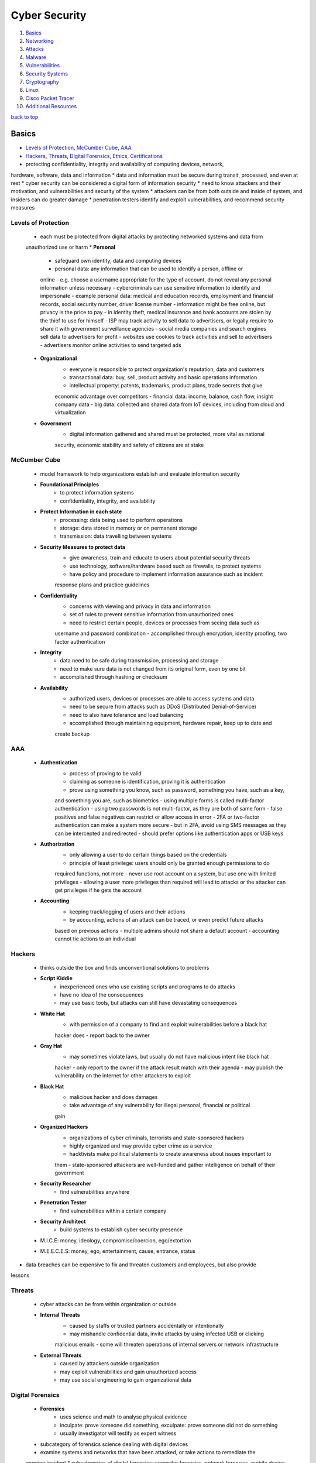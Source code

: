 ==============
Cyber Security
==============

1. `Basics`_
2. `Networking`_
3. `Attacks`_
4. `Malware`_
5. `Vulnerabilities`_
6. `Security Systems`_
7. `Cryptography`_
8. `Linux`_
9. `Cisco Packet Tracer`_
10. `Additional Resources`_

`back to top <#cyber-security>`_

Basics
======

* `Levels of Protection`_, `McCumber Cube`_, `AAA`_
* `Hackers`_, `Threats`_, `Digital Forensics`_, `Ethics`_, `Certifications`_
* protecting confidentiality, integrity and availability of computing devices, network,
hardware, software, data and information
* data and information must be secure during transit, processed, and even at rest
* cyber security can be considered a digital form of information security
* need to know attackers and their motivation, and vulnerabilities and security of the system
* attackers can be from both outside and inside of system, and insiders can do greater damage
* penetration testers identify and exploit vulnerabilities, and recommend security measures

Levels of Protection
--------------------
    * each must be protected from digital attacks by protecting networked systems and data from
    unauthorized use or harm
    * **Personal**
        - safeguard own identity, data and computing devices
        - personal data: any information that can be used to identify a person, offline or
        online
        - e.g. choose a username appropriate for the type of account, do not reveal any
        personal information unless necessary
        - cybercriminals can use sensitive information to identify and impersonate
        - example personal data: medical and education records, employment and financial
        records, social security number, driver license number
        - information might be free online, but privacy is the price to pay
        - in identity theft, medical insurance and bank accounts are stolen by the thief to
        use for himself
        - ISP may track activity to sell data to advertisers, or legally require to share it
        with government surveillance agencies
        - social media companies and search engines sell data to advertisers for profit
        - websites use cookies to track activities and sell to advertisers
        - advertisers monitor online activities to send targeted ads
    * **Organizational**
        - everyone is responsible to protect organization's reputation, data and customers
        - transactional data: buy, sell, product activity and basic operations information
        - intellectual property: patents, trademarks, product plans, trade secrets that give
        economic advantage over competitors
        - financial data: income, balance, cash flow, insight company data
        - big data: collected and shared data from IoT devices, including from cloud and
        virtualization
    * **Government**
        - digital information gathered and shared must be protected, more vital as national
        security, economic stability and safety of citizens are at stake

McCumber Cube
-------------
    * model framework to help organizations establish and evaluate information security
    * **Foundational Principles**
        - to protect information systems
        - confidentiality, integrity, and availability
    * **Protect Information in each state**
        - processing: data being used to perform operations
        - storage: data stored in memory or on permanent storage
        - transmission: data travelling between systems
    * **Security Measures to protect data**
        - give awareness, train and educate to users about potential security threats
        - use technology, software/hardware based such as firewalls, to protect systems
        - have policy and procedure to implement information assurance such as incident
        response plans and practice guidelines
    * **Confidentiality**
        - concerns with viewing and privacy in data and information
        - set of rules to prevent sensitive information from unauthorized ones
        - need to restrict certain people, devices or processes from seeing data such as
        username and password combination
        - accomplished through encryption, identity proofing, two factor authentication
    * **Integrity**
        - data need to be safe during transmission, processing and storage
        - need to make sure data is not changed from its original form, even by one bit
        - accomplished through hashing or checksum
    * **Availability**
        - authorized users, devices or processes are able to access systems and data
        - need to be secure from attacks such as DDoS (Distributed Denial-of-Service)
        - need to also have tolerance and load balancing
        - accomplished through maintaining equipment, hardware repair, keep up to date and
        create backup

AAA
---
    * **Authentication**
        - process of proving to be valid
        - claiming as someone is identification, proving it is authentication
        - prove using something you know, such as password, something you have, such as a key,
        and something you are, such as biometrics
        - using multiple forms is called multi-factor authentication
        - using two passwords is not multi-factor, as they are both of same form
        - false positives and false negatives can restrict or allow access in error
        - 2FA or two-factor authentication can make a system more secure
        - but in 2FA, avoid using SMS messages as they can be intercepted and redirected
        - should prefer options like authentication apps or USB keys
    * **Authorization**
        - only allowing a user to do certain things based on the credentials
        - principle of least privilege: users should only be granted enough permissions to do
        required functions, not more
        - never use root account on a system, but use one with limited privileges
        - allowing a user more privileges than required will lead to attacks or the attacker
        can get privileges if he gets the account
    * **Accounting**
        - keeping track/logging of users and their actions
        - by accounting, actions of an attack can be traced, or even predict future attacks
        based on previous actions
        - multiple admins should not share a default account
        - accounting cannot tie actions to an individual

Hackers
-------
    * thinks outside the box and finds unconventional solutions to problems
    * **Script Kiddie**
        - inexperienced ones who use existing scripts and programs to do attacks
        - have no idea of the consequences
        - may use basic tools, but attacks can still have devastating consequences
    * **White Hat**
        - with permission of a company to find and exploit vulnerabilities before a black hat
        hacker does
        - report back to the owner
    * **Gray Hat**
        - may sometimes violate laws, but usually do not have malicious intent like black hat
        hacker
        - only report to the owner if the attack result match with their agenda
        - may publish the vulnerability on the internet for other attackers to exploit
    * **Black Hat**
        - malicious hacker and does damages
        - take advantage of any vulnerability for illegal personal, financial or political
        gain
    * **Organized Hackers**
        - organizations of cyber criminals, terrorists and state-sponsored hackers
        - highly organized and may provide cyber crime as a service
        - hacktivists make political statements to create awareness about issues important to
        them
        - state-sponsored attackers are well-funded and gather intelligence on behalf of their
        government
    * **Security Researcher**
        - find vulnerabilities anywhere
    * **Penetration Tester**
        - find vulnerabilities within a certain company
    * **Security Architect**
        - build systems to establish cyber security presence
    * M.I.C.E: money, ideology, compromise/coercion, ego/extortion
    * M.E.E.C.E.S: money, ego, entertainment, cause, entrance, status
* data breaches can be expensive to fix and threaten customers and employees, but also provide
lessons

Threats
-------
    * cyber attacks can be from within organization or outside
    * **Internal Threats**
        - caused by staffs or trusted partners accidentally or intentionally
        - may mishandle confidential data, invite attacks by using infected USB or clicking
        malicious emails
        - some will threaten operations of internal servers or network infrastructure
    * **External Threats**
        - caused by attackers outside organization
        - may exploit vulnerabilities and gain unauthorized access
        - may use social engineering to gain organizational data

Digital Forensics
-----------------
    * **Forensics**
        - uses science and math to analyse physical evidence
        - inculpate: prove someone did something, exculpate: prove someone did not do something
        - usually investigator will testify as expert witness
    * subcategory of forensics science dealing with digital devices
    * examine systems and networks that have been attacked, or take actions to remediate the
    ongoing incident
    * subcategories of digital forensics: computer forensics, network forensics, mobile device
    forensics
    * **Cybercrime**
        - illegal act involving computing device, its systems or applications
        - fraud, spam, unauthorized access, intellectual property theft, piracy
        - rigging systems, espionage and exfiltration of data, identity theft
        - writing and spreading malware, DoS, creation and distribution of child pornography
    * computing devices can be a tool to commit a crime, target of a crime when hacked, or as
    repository for evidence
    * **Digital Evidence**
        - foundation to identify, capture, and prosecute cyber criminals
        - information stored or transmitted in binary form, comprised of data and metadata
        - gather information about individuals, determine transpired events, identify affected
        systems and networks, construct timeline, and discover tools and exploits used
        - can sometimes reveal motivation of attackers
        - host-based evidence: volatile data from RAM, non-volatile data from HDD, optical
        storage, removable devices
        - network evidence: live traffic, stored communication, and server logs
        - keyword searches can be effective when investigating large data set
        - check common locations such as IDS, IPS, firewall logs, app and server logs, HTTP
        and FTP captures, and email
        - cloud-based evidence can be difficult to acquire, as companies do not give easily
    * **Gather and Image**
        - minimize loss, gather relevant evidence, maintain integrity
        - always create copies and only work on them
        - avoid destroying volatile data, missing critical data, altering data, using
        untrusted commands, and system adjustments
        - evidence must be preserved in its original state
        - hash functions are used to verity files or drives have not been altered, and copies
        are intact during investigation
        - bitstream copy: imaging a hard drive by making bit-for-bit copy of all sectors,
        performed on hard drive level, not file system level
        - slack space: location of the end of a file on hard drive to the end of file cluster
        that the file is stored in
        - in slack space, deleted files, or at least fragments, and hidden data can be found
        - evidence can also be found in unallocated space
    * **Analyse**
        - can confirm or dispel the existence of an incident
        - find kind of incident, directly or indirectly affected systems
        - knowing damage, critical or sensitive systems or data, potential business impact
    * **Report**
        - step by step procedure of imaging, details of each test, tools used, and facts
        uncovered
        - missing item from the report, cannot be used in court
        - error of grammar or spelling can put doubt on the report
        - must document manufacturer, model, serial number of HDD and system components,
        peripherals of system, description of evidence, case number, tag number of evidence,
        hash algorithms and message digests
        - date and time of collection must be proven and clear
        - include full name and signature of people possessing the evidence, location and,
        receipts and transfers of evidence
        - chain of custody: preservation process, from acquisition of evidence until used in
        court
        - any gaps in chain of custody can cause evidence to be inadmissible
    * **Anti-Forensics**
        - to thwart discovery of information related to illegal activities of user
        - making examination difficult, time consuming, or impossible
        - hide data by encryption, compression, through codes to give alternate meaning
        - steganography: hiding files and data inside other files

Ethics
------
    - practice within legal bounds, as most hacks leave tracks
    - check with legal department of organization
    - just because something is not illegal, it is not ethical

Certifications
--------------
    * great way to verify skills and knowledge, helps boost career
    * **CCST**
        - Cisco Certified Support Technician, entry-level certification
        - does not expire or require periodic recertification
        - aimed at high school and early college students, and those looking for career change
    * **CompTIA Security+**
        - entry-level, meets the U.S. Department of Defense Directive requirements
        - important for looking to work in IT security for federal government
    * **CEH**
        - EC Council Certified Ethical Hacker
        - test to look for weaknesses and vulnerabilities using tools
    * **CISSP**
        - ISC2 Certified Information Systems Security Professional, most recognizable and
        popular
        - need to have at least five years of relevant industry experience to take the exam
    * **Cisco Certified CyberOps Associate**
        - validates the associate-level analysts within security operations centers
    * check [CyberSeek](https://www.cyberseek.org/pathway.html) for career pathways in cyber security market

`back to top <#cyber-security>`_

Networking
==========

* `Addresses`_, `Switch`_, `Communication`_, `Ports`_, `TCP and UDP`_
* `Autonomous System`_, `Static Addressing`_, `Dynamic Addressing`_
* switches connect devices on the same network, routers connect devices on different network
* PC is never connected to a router, only a switch or another router
* devices used at home that are called routers, actually has switch functionality
    * PC connected with cable to that device is actually connected to its switch interface

Addresses
---------
    * **MAC**
        - physical address of network interface card, NIC
        - globally unique, flat and permanent
        - 48 bits long, represented using 12 hexadecimal characters, first 6 characters for
        manufacturer ID, OUI, and last 6 characters for device ID
    * **IPv4**
        - logical addresses, bound to NICs through software
        - 32 bits long, represented with 4 decimal numbers, first section for network ID, and
        second section for host ID
        - 32 bit subnet mask divide the addresses into two sections, 1s represent network
        bits, and 0s represent host bits
    * **Subnet Mask**
        - network bits are shared by all devices on the same network
        - host bits are unique to each host on the network
        - binary AND operation is performed on IP address and subnet mask to determine network
        and host section
        - can span multiple octets, and do not need to be a multiple of eight bits
        - network ID, all host bits set to 0, and network broadcast address, all host bits set
        to 1, cannot be assigned to a host
        - another binary AND operation is performed on the destination IP address and source's
        subnet mask to determine if same network or not
        - destination's subnet mask is unknown and never transmitted, but it's IP address is
        known by the source or resolved using DNS
    * IP addresses can be bound to and associated with MAC addresses for a duration, to keep
    track of which device is using which IP address of the network
    * **DNS**
        - Domain Name System, provide user-friendly way to identify network locations
        - website's IP address may change, but new IP will still be associated with same name
        - FQDN (Fully Qualified Domain Name) are stored in hosts file before DNS
        - DNS uses hierarchical distributed way to resolve names to IPs
        - if client's local DNS server cannot resolve, it will query to one of the 13 root DNS
        servers
        - the root server will give the IP address to the DNS server for top level domain
        - every top level domain, such as .com and .net, is maintained by a registry
        - each top level DNS servers are responsible for knowing the DNS servers for each
        subdomain, e.g. in google.com, .com server is responsible for google subdomain
        - DNS server in home router is not as robust as enterprise level, it sends DNS queries
        to ISP DNS server

Switch
------
    * can connect to other switches and routers
    * checks the destination MAC address to find the interface it is connected to
    * if the switch does not know the interface, it floods the frame out of all other
    interfaces, except the origin
    * the switch can flood unicast, multicast and broadcast
    * as frames are sent into the switch, it builds SAT (Source Address Table)
    * each switch maintains its own SAT
    * switches are transparent and don't change the frame

Communication
-------------
    * **Local**
        - direct communication is possible on same network
        - the source sends broadcast message using ARP (Address Resolution Protocol), which resolve
        a known IP address to MAC address
        - all devices on the network receive the ARP request, and only the destination replies
        - ARP reply is unicast, only sent to the source, since source's MAC address is within the
        ARP request
        - the source now have the destination's MAC address and send the message
        - source and destination MAC addresses are found in layer 2 frame
        - IP addresses are the fields found in IP packet
    * **Remote**
        - direct communication is not possible on different networks
        - the source need to get the traffic to its default gateway, an interface on a router
        connected to its network
        - statically or dynamically configured device also gets an IP address of a router
        interface, which is responsible to take traffic between networks
        - the source send broadcast ARP request, searching for default gateway MAC address
        - the gateway unicat ARP reply back to the source
        - the source send the traffic with gateway MAC address and the actual destination IP
        address
        - routers never forward broadcasts to another network
    * **Packet Routing**
        - routers maintain routing tables, containing destination networks and directions
        to send the traffic
        - routers have a default route to send, if routing tables do not have enough data
        - if no routing table and default route, router will drop the packet and send error
        message back to the source through ICMP (Internet Control Message Protocol)
        - same ARP process takes place, if routers are connected using Ethernet infrastructure
        - different frame type is used for different infrastructure, e.g. wireless NICs use
        802.11 frames instead of Ethernet frames
        - same IP packet can have different encapsulating frame
        - point-to-point directly connected serial interfaces, using PPP or HDLC, do not need
        to deal with MAC addresses and their frames, since the connection is like a tunnel
        - the frame is removed every time a packet passes through an interface, a new frame
        is used if packet still needs another hop
        - IP addresses never change during the packet's path, only MAC addresses of a frame
        change

Ports
-----
    * a web server is just a program or service running in the background
    * the way into and out of a service is through a port
    * a port is logical endpoint of communication that identifies a service, represented by
    a port number
    * MAC addresses are found in Layer 2 frame, IP addresses in Layer 3 packets, and port
    numbers in Layer 4 TCP segments or UDP datagrams
    * based on the port, the machine knows which service to send the data
    * **Well Known Ports**
        - from 0 to 1023 are used by major protocols and services
        - e.g. port 80 by HTTP
    * **Registered Ports**
        - from 1024 to 49151 are assigned by IANA for specific companies that want common port
        to be used for their programs
        - but can be used by any system if not in use
        - locally significant to a system
    * **Dynamic Ports**
        - from 49151 to 65535 are used by client applications as needed
        - e.g. browser might use port 60000 to send a request to a HTTP web server

TCP and UDP
-----------
    * one of the protocols used at Layer 4 to encapsulate data from Layers 5, 6 and 7
    * TCP segments or UDP datagrams will be used
    * **TCP**
        - Transmission Control Protocol
        - connection between source and destination for reliable data transfer and flow
        control
        - send data at acceptable rate, bytes sent are ordered and sequenced
        - guarantee integrity and processed in order
        - segments are acknowleged for sender to know the destination has received
        - will resend unacknowleged bytes
        - used where accuracy is important, such as file transfer, email, websites
        - has much more overhead than UDP, but gives integrity and accuracy
    * **UDP**
        - User Datagram Protocol
        - connection less and no flow control
        - used for real time communication, DNS, DHCP
        - streaming using UDP still need to be processed in correct order
        - RTSP, Real Time Streaming Protocol, at Layer 7, does the ordering for UDP
        - real time communication can slow down when using TCP, as it requires to maintain
        connection, implement flow control and send acknowlegements
        - less overhead than TCP, but has efficiency

Autonomous System
-----------------
    * collection of networks under single administrative control, e.g. ISP, large organization
    * instead of one big flat network, having multiple networks interconnected by routers can
    reduce the size of broadcast domain
    * can control bandwidth and processing of devices on network from broadcast
    * security at router level, in the form of access control list, can be used to filter
    traffic by IP addresses, protocols and ports
    * can design a network hierarchically
    * isolating traffic can make troubleshooting easier
    * **Dynamic Routing**
        - can register ASN (Autonomous System Number) to become independent of ISPs
        - maintain routing tables and exchange routing information with multiple ISPs
        - when traffic leaves the autonomous system, routers choose ISP for most efficient
        packet delivery
        - IGP (Interior Gateway Protocol) allows routers within autonomous system to
        communicate each other
        - with IGP, routers share information about directly or indirectly connected networks
        - metrics are used by routers to determine fastest path between networks
        - OSPF (Open Shortest Path First) and Cisco's EIGRP (Enhanced Interior Gateway Routing
        Protocol) are two popular IGP
        - OSPF and EIGRP use bandwidth as metric, but calculate it differently
        - EGP (Exterior Gateway Protocol) allows routers from different autonomous system to
        communicate and exchange routing information
        - BGP (Border Gateway Protocol) is the only EGP used across the entire internet

Static Addressing
-----------------
    * with 32 bit IPv4 addresses and subnet masks
    * **RARP**
        - Reverse Address Resolution Protocol, reverse of ARP
        - for diskless work stations, which have NIC and MAC address, and get IP address from
        RARP server
        - admins preconfigure a table on the server to match MAC and IP addresses, and
        dynamically give them upon rquest
        - matches MAC address to IP address
        - Layer 2 protocol inside frames, no IP header and cannot send off a network
        - each and every network would need its own RARP server
    * **BOOTP**
        - Bootstrap Protocol, messages are encapsulated in Layer 4 UDP datgrams, which are in
        Layer 3 IP packets
        - messages can be sent off and routed on a network, remove overheads from RARP
        - relay agents: router interfaces on a network, also serve as full gateways, turn
        broadcast BOOTP messages into unicast messages
        - can have two BOOTP servers on a network to give IP addresses for other networks
    * in both RARP and BOOTP, admins need to collect MAC addresses and manually associate with
    IP addresses
    * static addressing is still used for servers and router interfaces that can't rely on
    other server to have dynamic IP addresses
    * static addressing is not scalable for client machines in a network

Dynamic Addressing
------------------
    * DHCP
        - Dynamic Host Configuration Protocol, made to be an extension of BOOTP
        - scope: range of IP addresses for dynamically assigning
        - lease: DHCP server assigning IP to a client machine for a duration, if there are
        addresses left in the dynamic pool
        - the client must renew a lease before time not to lose network connectivity
        - admins do not need to collect MAC addresses
        - there can be excluded and reserved IP addresses in a scope
        - ``Option: 53`` field in Layer 7 distinguishes DHCP from BOOTP
    * **DORA**
        - Discover, Offer, Request and ACK, client getting IP address from DHCP server
        - client broadcast Discover message at both Layer 2, source IP 0.0.0.0 and destination
        IP FF-FF-FF-FF-FF-FF, and Layer 3, source's MAC and destination MAC 255.255.255.255
        - relay agent need to be preconfigured about DHCP server
        - client sends Discover as broadcast, and relay agents turn them into unicast
        - each subnet has its own scope on the DHCP server
        - DHCP server knows which scope, based on IP address of relay agent
        - DHCP server also gives the client information such as subnet mask, default gateway
        IP address, DHCP server address and DNS server address
        - client will be able to send unicast messages after getting ACK from DHCP server,
        using the assigned IP address
    * DHCP server in home router is not as robust as enterprise level

`back to top <#cyber-security>`_

Malware
=======

* `Virus`_, `Worm`_, `Logic Bomb`_, `Trojan Horse`_, `RAT`_, `Rootkit`_, `Backdoor`_, `Spyware`_
* `Ransomware`_, `Scareware`_, `Symptoms of Malware`_
* malicious software, intended to damage or break computer system

Virus
-----
    * inject itself into other programs' instructions
    * needs a host file to be run, can be a data file or boot sector
    * can spread and replicate by itself locally
    * but need human intervention to spread across network, e.g. forwarding an infected email
    attachment
    * most are spread by USB, network shares or emails
    * always has a malicious payload meant to execute, can be harmless or destructive
    * most require interaction to activate and can be written to act on specific time
    * can mutate to avoid detection

Worm
----
    * does not infect host files, stands alone in its own file
    * spread quickly by itself across networks without human intervention, containing malicious
    payload
    * exploit vulnerabilities in protocols, networks, and configurations
    * can get into email lists, compose an email, attach themselves, and make the subject and
    body of email like it came from trusted source
    * responsible for some of the most devastating attacks

Logic Bomb
----------
    * introduces latency when executed, triggered by date, time or event
    * better if undetected for long time, as it allows malware to spread and remain silent for
    antivirus companies to notice
    * when trigger time is reached, malware on all infected systems will run

Trojan Horse
------------
    * malware with hidden ability used by attacker
    * has social engineering involved, as user must download and install it
    * do not replicate on local machine or across network
    * often found in images, audio or games
    * act as decoy to sneak malicious software

RAT
---
    * Remote Administration Tool, software used to remotely access or control a computer
    * can be used legitimately by system admins to access client computers or servers
    * when maliciously, known as Remote Access Trojan
    * can be used by attacker without the knowledge of user, usually to gain admin access
    * often in pirated software through patches, in cracked games, or email attachments
    * most can log keystroke, capture packet, screen and camera, access file, execute code,
    manage registry, sniff password
    * may perform unauthorized operations and hide their presence

Rootkit
-------
    * set of programs and code that allow persistent undetectable presence on computer
    * can sanitize logs and repair timestamps, hide actions of hackers
    * can modify OS to create backdoor
    * most take advantage of software vulnerabilities to gain privileged access
    * can mask files, processes, network connection
    * conceal installed malware, telling antivirus software that the malicious file is checked
    and skip it
    * computer infected has to be wiped and any required software installed

Backdoor
--------
    * can be installed by rootkit
    * allow hackers to bypass normal authentication through the exploited software
    * gain unauthorized remote access to resources
    * works in the background and difficult to detect

Spyware
-------
    * covertly monitor user activity and report personal user data, usually for financial gain
    * sell personal data, redirect web activity to ad sites, present targeted ads and pop-ups
    through adware
    * modify the security settings on devices
    * often bundle with legitimate software or Trojan horses
    * **Adware**
        - automatically play or display advertisements, mostly often on a browser, or
        download promotional materials
        - often bundled with product or package
        - common in shareware, a free software that might require payment after trial
    * **PUP**
        - Potentially Unwanted Program, term named by McAfee
        - included by companies as extra to a user downloaded program
        - fall under spyware and adware categories, used to be called Trojan horses
        - but as companies mention the extras in EULA (End User License Agreement), name was
        changed to PUP

Ransomware
----------
    * computing devices are locked and encrypted, usually through a clicked link or installed
    malware, often spread through phishing emails
    * users are threatened to pay for a key by a certain time, if not, files will start to be
    deleted
    * paying for decryption key encourages attackers to continue doing
    * a key is not guaranteed to be sent, or not sure to work even if it is sent

Scareware
---------
    * use scare tactics to trick user to take specific action
    * mainly consist of OS style window pop ups that warn system is at risk and need to run
    specific program
    * system is infected with malware when the program is run

Symptoms of Malware
-------------------
    * CPU usage increase, computer freeze or crash often
    * browser speed decrease, unexplainable network connection problems
    * files modified or deleted, can have unknown files, programs or icons
    * unknown processes running, programs turning off or reconfigured
    * emails sent without consent

`back to top <#cyber-security>`_

Attacks
=======

* `Social Engineering`_, `Privilege Escalation`_, `Integrity Attack`_, `DoS`_, `DDoS`_
* `Botnet`_, `On-Path Attacks`_, `Phishing`_, `SEO Poisoning`_, `Password Attacks`_
* `APT`_, `Cyber Warfare`_, `Cryptojacking`_, `KRACK`_
* zero-day attack: attackers exploiting software before creators get a chance to fix

Social Engineering
------------------
    * as computer vulnerabilities get harder to exploit, people become the most obvious target
    * prey on gullible and naive people
    * always the weakest link in cyber security system
    * attackers find any potential weaknesses and vulnerabilities of the victims that can be
    exploited
    * public information online is a great resource for the attacker
    * dumpster diving: technique used to gather information
    * attacker may develop trust and credibility from the victims before attacking
    * mitigate by teaching users and testing to make sure they follow policies
    * pretexting: call an individual and lie to gain access to privileged data
    * tailgating: follow authorized person into secure location
    * quid pro quo: request personal information in exchange for something

Privilege Escalation
--------------------
    * exploit in which attacker elevates their privileges, usually to root level
    * gain control of vulnerable system, identify vulnerable privileged service and exploit it
    * e.g. SUID binary with a security problem, such as sudo in CVE-2019-14287
    * unnecessary running as root in software or containers should be avoided

Integrity Attack
----------------
    * attempt to corrupt data, attacks are not necessarily after specific company, but to
    eliminate any form of trust
    * will throw doubt and confusion into accuracy and reliability of information
    * can affect decisions made in both public and private sectors
    * publicly traded companies have much more to lose
    * attacker may have legitimate, self-created account on the network, undetected and
    monitoring
    * integrity attacks may take years or indefinitely to be detected

DoS
---
    * Denial-of-Service, relatively simple network attack to carry out, even by unskilled ones
    * result in interruption of network service to users
    * considered a major risk as it can easily interrupt communication and cause significant
    loss
    * **Overwhelming Traffic**
        - enormous amount of data is sent to a network which it cannot handle
        - cause slowdown in transmission or response
        - device or service may even crash
    * **Formatted Packets**
        - packet: collection of data that flows between source and receiver on a network
        - receiver is unable to handle the maliciously formatted packet
        - packets with errors or improperly formatted ones cannot be identified by application
        - cause receiver to slow down or crash

DDoS
----
    * Distrusted DoS, similar to DoS but originate from multiple, coordinated sources
    * attacker build a network of infected hosts called zombies, which are controlled by
    handler systems
    * zombie computers constantly scan and infect more hosts, creating more zombies
    * when ready, attacker instruct handler systems to make zombies carry out DDoS attack

Botnet
------
    * a group of bots, connected through internet, controlled by individual or group
    * bot computer is infected by visiting unsafe sites, email attachment or media file
    * can have thousands of bots usually controlled through command and control server
    * can be activated to distribute malware, launch DDoS, spam email or execute brute-force
    password attacks
    * cyber criminals often rent botnets to third parties
    * many organizations force network activities through botnet traffic filters to identify
    botnet locations, e.g. cloud-based Cisco Security Intelligence Operations (SIO) service

On-Path Attacks
---------------
    * attackers intercept or modify communications between devices to collect information or
    impersonate
    * **MITM**
        - Man In The Middle, attacker take control of a device without user's knowledge
        - attacker can intercept and capture user information before sending to the intended
        destination
        - often used to steal financial information
        - there are many types of malware that possess MITM attack capabilities
    * **MITMO**
        - Man In The Mobile, variation of MITM
        - used to take control over user's mobile device
        - mobile device is instructed to exfiltrate user-sensitive information and send to
        attacker
        = e.g. Zeus trojan that quietly capture two-step verification SMS

Phishing
--------
    * email version of social engineering
    * sending out bait to large number of people, hoping some will bite to give information
    * when a link in phishing email clicked, user is brought to attacker's website, that looks
    like a legitimate one
    * visiting the sites can also install a malware on the machine
    * zip files as email attachment: multiple files compressed and can bypass malware scanners
    * MS word document or spreadsheet as email attachment: include a macro, and users are made
    to believe the file is secure, and can only view when macro is enabled
    * **Spear Phishing**
        - target specific users of a company, instead of random emails
    * **Whaling**
        - high profile spear phishing
    * **Pharming**
        - hijacking legitimate website's IP and/or domain
        - redirect traffic to fake website to collect information
    * **Watering Hole**
        - attacking strategy in which victim is in particular group
        - hacker observes which websites the group often uses, infect those websites with
        malware, and some member get infected eventually
        - relying on websites that the group trust makes the strategy efficient
    * 90% of phishing emails are specifically designed to deliver ransomware
    * **Mitigate Phishing**
        - check links before clicking
        - on mobile, do not click, but open a new tab and go to the site manually
        - can have generic greeting instead of user's actual name
        - email address can be spoofed or off
        - URLs with same domain name but wrong location, may use HTTP instead of HTTPS
        - will be asked to fill more information than required
        - emails will always force users to act urgently or threaten
        - always check formatting and design of email and website images
        - poor spelling and grammar are commonly found
        - email often has generic signature without contact information
        - email may have attachments or asking to allow to run scripts

SEO Poisoning
-------------
    * SEO: Search Engine Optimization, improve organization's website to gain visibility in
    search engine results
    * search engines rank web pages according to relevancy of content to user's search query
    * attackers take advantage of popular search terms and use SEO to push malicious sites
    higher up the ranks
    * main goal is to increase traffic to malicious sites that host malware or attempt social
    engineering

Password Attacks
----------------
    * passwords are stored as hashed values, not as plain texts
    * **Password Spraying**
        - spray a few commonly used passwords across a large number of accounts
        - allow attacker to remain undetected as they avoid frequent account lockouts
    * **Dictionary Attacks**
        - attacker systematically try every word in a dictionary or a list of commonly used
        words
    * **Brute-force Attacks**
        - simplest and most commonly used way
        - attacker use all possible combination of letters, numbers and symbols until correct
        - has to calculate each hash on the fly, complex passwords can take much longer
    * **Rainbow Attacks**
        - rainbow table: large dictionary of precomputed hashes and the passwords from  which
        they were calculated
        - compare the hash of a password with those stored in rainbow table
        - do not need to calculate each hash on the fly
    * **Traffic Interception**
        - plain text or unencrypted passwords can be easily read by intercepting communication
        - password stored in readable text can be read by anyone who has access to the account
        or device
    * e.g. Ophcrack, L0phtCrack, THC Hydra, RainbowCrack, Medusa

APT
---
    * Advanced Persistent Threats
    * multi-phase, long term, stealthy and advanced operation against a specific target
    * complex and require levels of skills to carry out
    * individual attacker often lacks the skill set, resources or persistence to perform APT
    * usually well-funded and target organizations or nations for business or political reasons
    * main goal is to deploy malware on target's systems and remain undetected

Cyber Warfare
-------------
    * use technology to penetrate and attack another nation's computer system and networks
    * e.g Stuxnet malware to hijack targeted computers and cause physical damage to equipment
    controlled by computers
    * to steal defense secrets and technology from industries and military
    * compromised data can be used for extortion against foreign government personnel
    * some attack to disrupt nation's infrastructure
    * attackers can destabilize a nation without setting foot in it

Cryptojacking
-------------
    * **Cryptocurrency**
        - use strong encryption techniques to secure online transactions
        - owners keep their money in encrypted, virtual wallets
        - when transaction takes place, details are recorded in a blockchain systen, a
        decentralized, electronic ledger
        - no third party, such as banks, interference
        - special computers collect data about latest transactions, turn them into
        mathematical problems to maintain confidentiality
        - mining: verifying transactions through technical and highly complex process
        - miners work on high-end PCs to solve mathematical problems and authenticate
        transactions
        - after verifying, the ledger is updated and copied to anyone belonging to the
        blockchain network
    * cryptojacking is a technique to hide on user computing devices and use the resources to
    mine cryptocurrency
    * many victims do not know they had been hacked until too late

KRACK
-----
    * Key Reinstallation Attack
    * attacker break the encryption between wireless router and the device, gain access to
    network data

`back to top <#cyber-security>`_

Vulnerabilities
===============

* `Hardware Vulnerabilities`_, `Software Vulnerabilities`_, `Software Updates`_
* any way a hacker can breach a system, a weakness or a flaw, is vulnerability
* exploit: program written to take advantage of a known vulnerability
* think like an attacker, how things can be made to fail, to notice most security problems
* bug bounty programs reward hackers for finding and exploiting security vulnerabilities
* even IoT devices, with no valuable information, can be hacked and instructed to attack
other devices and systems
* default username and password, outdated or flawed software can be an entry point
* always examine personal cyber security habits and practices

Hardware Vulnerabilities
------------------------
    * mostly occurred because of hardware design flaws
    * specific to device models and not exploited through random attempts
    * more common in highly targeted attacks
    * traditional malware protection and good physical security are sufficient protection for
    everyday user
    * **Rowhammer Exploit**
        - in RAM, changes in a capacitor can influence to those very close to it
        - Rowhammer uses the design flaw to trigger electrical interference to corrupt data
        stored inside RAM, by repeatedly accessing a row of memory
    * **Meltdown & Spectre**
        - two hardware vulnerabilities that affect almost all CPUs
        - Meltdown: read all memory from given system
        - Spectre: read data handled by applications
        - side-channel attack: attack enabled by leakage of information from computer system
        - can compromise large amount of memory data as the attacks can be run multiple times
        with minimum crash or errors

Software Vulnerabilities
------------------------
    * usually introduced by errors in OS or application code
    * **SYNful Knock Vulnerability**
        - discovered in Cisco IOS (Internetwork Operation System) in 2015
        - attacker can gain control of enterprise-grade routers, and monitor all network
        communication and infect other network devices
        - to avoid, always verify the downloaded IOS image and limit physical access to
        authorized personnel only
    * **Buffer Overflow**
        - buffer: memory area allocated to an application
        - by writing data beyond the limits of a buffer, application can access memory
        allocated to other processes
        - can lead to system crash, data compromise or provide escalation of privileges
    * **Non-validated Input**
        - input data can have malicious content to force the program to do unintended way
        - e.g. maliciously created image with invalid dimensions can force the program to
        allocate buffers of incorrect sizes
    * **Race Conditions**
        - situation where output of an event depends on ordered or timed outputs
        - race condition can become source of vulnerability when required ordered events do
        not occur in correct order or proper time
    * **Weak Security Practice**
        - developers should use security techniques and libraries created, tested and verified
        - should not use own security algorithms, as they can create new vulnerabilities
        - e.g. using well-known and widely-used authentication, authorization and encryption
    * **Access Control Problems**
        - Access Control: process of controlling who does what, ranging from accessing
        physical equipment to resources such as files
        - improper use of access controls create security vulnerabilities
        - all access controls and security practices can be overcome if attacker has physical
        access to equipment

Software Updates
----------------
    * to stay current and avoid exploitation of vulnerabilities
    * OS and software companies release patches and updates almost every day
    * even with finding and patching vulnerabilities, new ones are discovered regularly
    * some organizations use third party security researchers or own penetration testing teams
    * e.g. Google's Project Zero

`back to top <#cyber-security>`_

Cryptography
============

* `Cryptanalysis`_, `Cryptology`_, `Encryption`_, `Kerckhoffs' Principle`_, `Hashing`_
* `Certificate Authority`_
* used to secure communication techniques and data
* allows confidentiality, integrity, authentication and non-repudiation

Cryptanalysis
-------------
    * finding weakness and breaking cryptographic systems
    * cryptographic systems must be analysed before declaring secure

Cryptology
----------
    * scientific and mathematical study of cryptography and cryptanalysis

Encryption
----------
    * used to secure data in motion and at rest to protect confidentiality of data
    * plain text, human readable form, is inserted into encryption algorithm to convert into
    cipher text, unreadable form
    * encryption does not prevent interception, only viewing the data
    * a secret key is also used in algorithm to convert the text
    * if the key is not used during encryption, the cipher text can be fed into the algorithm
    to get the original text
    * with using a key during encryption, attacker cannot decrypt the cipher text without it
    * since algorithms are well known, the confidentiality of data depends on the secret key
    * **Symmetric Encryption**
        - use only one key for encrytping and decrypting
        - fast but have key distribution problem
        - attacker can get the key and use it
        - e.g DES, 3DES, RC4, AES
    * **Asymmetric Encryption**
        - use two keys, public and private keys
        - data encrypted with public key can only be decrypted with private key, vice versa
        - slower than symmetric encryption, but more secure and no key distribution problem
        - public key is transmitted through insecure medium, hence the name, to only encrypt
        - since slower, it is only used for encrypting a shared secret, such as symmetric key,
        not an actual message
        - e.g. RSA is widely used in areas such as SSL/TLS

Kerckhoffs' Principle
---------------------
    * only secrecy of the key provides security
    * security of cryptographic system should not rely on the secrecy of algorithm
    * it is easy to replace a key than an algorithm
    * if a key is compromised, only just replace the key
    * keys can be changed with time interval to limit any potential risk
    * switching encryption algorithms, security through obscurity, is not practical

Hashing
-------
    * one-way mathematical algorithms to transform data
    * guarantee the integrity of data during transmission or storage
    * **Characteristics**
        - variable length input results in fixed length output hash, message digest
        - if one bit in input changes, the result is completely different
        - cannot revert back from hashed message into original
    * also used to protect confidentiality of data, such as password databases
    * passwords should always be stored in hashed format
    * brute force, dictionary and rainbow table attacks can be used to attack stolen hashes
    * hashing algorithm should be deprecated when it becomes easy to find multiple inputs that
    produce same message digest, e.g. MD5, SHA-1
    * SHA-2, SHA-256, SHA-512 and SHA-3 variants are not appropriate for passwords, as they are
    too quick when using brute force attacks with GPUs, ASICs and FPGAs
    * PBKDF2, bcrypt, scrypt and Argon2 should be used for hashing passwords
    * **Checking File Integrity**
        -

Certificate Authority
---------------------
    * a trusted public third party digital notary
    * companies give the CA their public key, but keep the private key in secret
    * the CA constructs digital certificate, signs it, and give it to companies to put in
    the root of their web server
    * it authenticates that the company can be trusted by customers
    * **Example**
        - browser submit a list of supported algorithms to the web server
        - the web server selects an algorithm and sends its digital certificate
        - browser verify that the certificate is not revoked or expired
        - if certificate is valid, browser extracts the server's public key from it
        - browser generates a random value, pre-master secret, encrypts it with the server's
        public key and send it to the server
        - the server decrypts with its private key to get the pre-master secret
        - browser and server use same pre-master secret to create a same master secret
        - the master secret is used by both to create symmetric session keys for encrypting,
        decrypting and hashing
    * **Verifying Certificate**
        - digital signature: hashed public key of a company, encrypted with the CA's private
        key
        - browser gets the CA's digital certificate from trusted root certificate store
        - browser decrypts the encrypted hash with CA's public key, found on the certificate
        - browser also hashes the company's public key
        - the two hashes should match

`back to top <#cyber-security>`_

Security Systems
================

* `Threat Agents`_, `Mitigation`_, `Firewall`_, `IDS and IPS`_, `Decoy System`_, `Wireless Security`_
* `Password Guideline`_, `Data Security`_, `Port Scanning`_, `Penetration Testing`_
* `Behaviour-Based Security`_, `Impact Reduction`_, `Risk Management`_
* `Security Playbook`_, `Best Practices`_, `Other Appliances`_
* security and convenience should be balanced, if one side is too high, other suffers
* on personal devices, at least turn on firewall, install antivirus and antispyware, manage OS
and browser and setup password protection
* if using IoT devices, set them up on isolated network

Threat Agents
-------------
    * assets: valuable things of a company, can be hardware, software, data, information or
    employees
    * a threat can change or damage the assets
    * threat agents/actors carry out the threats, e.g. natural disaster, malware, hackers
    * threat agents exploit the vulnerability
    * exploits are named after the exploited vulnerability, e.g. CVE-2022-22965
    * **Risk**
        - combination of probability of event or loss and its consequence or impact
        - risk can be reduced or mitigated, not eliminated
        - some vulnerabilities can be eliminated, but that does not eliminate the risk 100%
        - encryption, hashing, VPN, firewall, intrusion detection and prevention can reduce
        risk
        - risk can be transferred, e.g. purchasing cyber security insurance, cloud computing
        - accept the risk if the cost to protect a resource outweigh the cost of losing
    * identify critical assets, what business processes require them
    * find out the interference and risks to the operations, and the most cost-effective way
    of reducing them
    * check the ones with the highest and most negative outcomes, and prioritize as necessary

Mitigation
----------
    * mitigation reduce but do not eliminate the potential for attacks
    * e.g. command injection vulnerability in ``/bin/sh``
        - mitigated by dropping privileges to rUID if ``/bin/sh`` is run as SUID with eUID as 0,
        but rUID not 0
        - use ``sh -p`` to disable it
    * e.g. wireshark split into two programs to reduce attack surface
        - one that dumps traffic, which needs root privileges
        - one that analyses traffic
    * sandbox programs from sensitive data and capabilities

Firewall
--------
    * filter traffic based on rules, can be physical hardware or software
    * can permit or deny traffic both inbound and outbound, but packets can sneak by firewall
    * can filter by criteria such as source IP, destination IP, protocols, ports
    * one side of the firewall is trusted and under admin control
    * helps prevent unauthorized access to or from a system or network
    * network activities in both directions are logged
    * e.g. Cisco 4100 has capabilities of ISR router and advanced network management and
    analytics
    * **Hardware Based**
        - also called network-based firewall
        - protect trusted inside from untrusted outside
        - can be placed between company edge router to the ISP and autonomous system
        - can also place internally where router does not connect to ISP
    * **Software Based**
        - also called host-based firewall
        - only protect single system, can mitigate the risk of attack spreading from one
        machine to another
        - most OS have software based firewall built in
        - anything other than the host can be considered unsafe
    * **Stateless Packet Filtering**
        - sessionless, each packet is isolated piece of communication
        - use less memory and time, low overhead and high throughput
        - but cannot make complex decisions based only communication stage
        - only base on access control lists, referencing, IP addresses, protocols and ports
        - can be fooled if attacker spoofs an IP address
    * **Stateful Packet Filtering**
        - use sessions, understand stages of TCP connection
        - can be aware of spoofed IP addresses
        - after TCP connection is established, packets can flow without further checking
    * **ALG**
        - Application Layer Gateway, apply based on applications like HTTP, SSL/TLS, FTP, DNS
        and VoIP
        - check deeper into protocols, understand how a protocol should work at Layer 7
        - stateful and can filter commands in the data stream
        - DPI (Deep Packet Inspection) looks into protocols and their behavior
        - some ISP use DPI to scan contents of packet to reroute or drop
        - DCI (Deep Content Inspection) examine entire file, such as email attachment, and
        can decode and decompress files
    * **Network Layer Firewall**
        - filter based on source and destination IP addresses
    * **Transport Layer Firewall**
        - filter based on source and destination data ports and connection states
    * **Application Layer Firewall**
        - filter based on application, program or service
    * **Context Aware Layer Firewall**
        - filter based on user, device, role, application type and threat profile
    * **Proxy Server**
        - filter web content requests such as URLs, domain names and media types
    * **Reverse Proxy Server**
        - placed in front of web servers
        - protect, hide, offload and distribute access to web servers
    * **NAT Firewall**
        - Network Address Translation firewall hide the private addresses of network hosts
* **IDS and IPS** <a id="ids-and-ips"></a>
    * protect from malicious traffic that originates within the network
    * have more logic and learning than firewall
    * **IDS**
        - Intrusion Detection System, out of band and get copies of network traffic
        - read and compare packets against known threat signatures database
        - traffic can still flow even if IDS sensor goes down
        - can alert admin and automatically tell firewall to block traffic after observation
        - only to detect, log and report, will not take action and not prevent attacks from
        happening
        - can be considered as visibility device, dedicated network device or one of several
        tools in a server
        - packets collected can be analysed
        - scanning performed can slow down network, and usually placed offline
        - data is copied by a switch and forwarded to IDS for offline detection
    * **IPS**
        - Intrusion Prevention System, inline and original traffic must pass through
        - can block or deny traffic based on positive rules or signature match
        - has latency since traffic is processed live
        - traffic will stop if IPS goes down
        - can alert admin, automatically tell firewall to block traffic after observation, and
        stop traffic in its tracks
        - can be considered as control device
    * e.g. Snort, Cisco Sourcefire
    * vulnerable to false positives, normal activity flagged as malicious, and false
    negatives
    * need to be constantly tuned, can be host based or network based
    * host based can deal with encrypted traffic that will be decrypted for processing, can
    detect attacks that evade the network based, but slow down the system
    * host based IDS look for network activity, and host based IPS for system activity
    * signature based act like anti-virus software, detect attacks by looking for patterns
    * anomaly based compare and establish baseline to malicious things
    * signature based act like anti-virus software, detect attacks by looking for patterns

Decoy System
------------
    * deployed on network to lure potential attackers away from critical systems
    * honeypot: server with no security features by design
    * honeynet: network with no security features by design
    * allow security specialists to collect information about attacker activities
    * encourage attackers to stay long enough for admins to document and respond to attack, and
    refine firewall rules based on behaviours
    * deception software: new type of honeypot, can be centrally managed, made to work with
    other security software, and run through virtualization
    * intruders can be fooled at many layers, e.g. network, endpoint, application, fake data
    * endpoint can be setup to look like it is running particular version of OS
    * decoy documents can be embedded with a tracking capability

Wireless Security
-----------------
    * making a router to not broadcast SSID (Service Set Identifier) is not adequate security
    * should change preset SSID and default password
    * encrypt wireless communication by using at least WPA2 feature
    * update all wireless devices as soon as security updates are available
    * use wired connection if possible, use a trusted VPN service
    * **Public Wi-Fi**
        - best not to send personal data on public wifi
        - make sure device cannot share file and media, or require user authentication if
        sharing is needed
        - use VPN to prevent interception
    * turn off bluetooth if not using

Password Guideline
------------------
    * NIST (National Institute of Standards and Technology) has published improved password
    requirements
    * passwords should be at least eight characters, but less than 64
    * do not use common and easy to guess ones
    * do not impose composition rules, e.g. to include lower and uppercase letters
    * user should be able to see the password when typing
    * allow all printing characters and spaces
    * no password hints and expiration period
    * no knowledge-based authentication

Data Security
-------------
    * always encrypt data when transmitting, or even when stored, if data is sensitive
    * **Data Deletion**
        - data deleted, e.g. in recycle bin, can still be recovered with forensic tools, as there
        is a magnetic trace left on the hard drive
        - to be unrecoverable, data must be overwritten with ones and zeros multiple times
        - e.g. SDelete, Shred, Secure Empty Trash
        - the most certain way is to physically destroy the storage device
        - always check if data is stored online in the cloud or not
    * **Terms of Service**
        - legally binding contract with rules between user, service provider and other users
        - Data Use Policy: how service provider will collect, use and share user data
        - Privacy Settings: allow user to control who can see and access information
        - Security Policy: show what the company is doing to secure user data
    * always read the Terms of Service when registering for a new service
    * change privacy settings rather than the default one
    * limit how data is shared and with whom
    * review service provider's security policy to understand how data is protected
    * change password often, use complex one and two factor authentication
    * **2FA**
        - two factor authentication require second token to verify identity
        - e.g. physical object, biometric scan or verification code
        - OAuth: Open Authorization, standard protocol to use credentials to access
        third-party applications without exposing password

Port Scanning
-------------
    * each application is assigned an identifier called port number
    * the port is used on both ends of transmission to get data to correct application
    * port scanning is probing a host for open ports
    * can be used maliciously to identify OS and services running on a host
    * can be used by network admin to verify network security policies
    * port scanning should be seen as precursor to a network attack
    * never port scan on public servers or organization's network without permission
    * e.g. Nmap, Zenmap (GUI Nmap)

Best Practices
--------------
    * perform a risk assessment, create security policies that outline organization
    * apply necessary physical and human resources security measures, use network security
    devices
    * regularly backup data and test recovery, maintain security patches and updates
    * configure access controls, test incident response regularly
    * use network monitoring, analytics and management tools
    * implement comprehensive endpoint security solution, e.g. using enterprise level
    antimalware
    * educate users and employees, e.g. SANS Institute
    * always encrypt sensitive data

Behaviour-Based Security
------------------------
    * capture and analyse flow of communication between user and destination
    * any changes in normal patterns are regarded as anomalies
    * **Honeypot**
        - lure attacker by appealing to their predicted pattern of malicious behaviour
        - once attacker is inside, network admin can capture, log and analyse to build better
        defense
    * **Cisco Cyber Threat Defense Solution Architecture**
        - provide greater visibility, context and control
        - aim is to know who the attacker is, what type of attack and where, when and how the
        attack is taking place
        - the architecture use many security technologies
    * **NetFlow**
        - gather information about the flowing data
        - include who and what devices, when and how users and devices access the network
        - important component in behaviour-based detection and analysis
        - switches, routers and firewalls with NetFlow can report information about data
        entering, leaving and travelling
        - NetFlow collectors collect, store and analyse data, which can be used to establish
        baseline behaviours on more than 90 attributes

Penetration Testing
-------------------
    * assess a computer system, network or organization
    * try to breach systems, people, processes and code to uncover vulnerabilities which could
    be exploited
    * information gathered during testing is used to improve system defense
    * **Planning**
        - pen tester gather information about target system or network
        - find for potential vulnerabilities and exploits to use against
        - conduct passive or active reconnaissance and vulnerability research
    * **Scanning**
        - do active reconnaissance to probe target system and identify potential weakness
        - include port scanning, vulnerability scanning and establishing active connection to
        the target
    * **Gaining Access**
        - attempt to gain access to target system and sniff network traffic
        - launch exploit with payload, breach physical barriers
        - social engineer, breach access controls security
        - exploit website, software and hardware vulnerabilities or misconfigurations
        - crack weak encrypted wifi
    * **Maintaining Access**
        - maintain access to the target to find out vulnerable data and systems
        - need to remain undetected, such as using backdoors, Trojans, rootkits
        - after setting the infrastructure, pen tester will gather data that are considered
        valuable
    * **Analyse and Report**
        - pen tester provide feedback with reports
        - recommend updates to products, policies and training to improve security

Impact Reduction
----------------
    * when security breach occurs, must act fast to contain damage
    * **Communicate**
        - create transparency, which is critical in the situation
        - inform employees and clients through direct and official announcements
    * **Be accountable**
        - respond in honest and genuine way
        - take responsibility where the organization is at fault
    * **Provide details**
        - explain why the breach took place and compromised information
        - take care of client costs associated with the result of the breach
    * **Find the cause**
        - take steps to understand what caused and facilitated the breach
        - hire forensics experts if needed
    * **Apply lessons learned**
        - apply lessons learned from forensic investigations to prevent similar breaches
    * **Check again**
        - attackers will often attempt to leave a backdoor
        - make sure all systems are clean and nothing else has been compromised
    * **Educate**
        - raise awareness, train and educate employees, partners and clients on how to prevent
        future breaches

Risk Management
---------------
    * formal process to identify and assess risk to reduce impact
    * cannot eliminate risk completely, but determine acceptable levels of impacts
    * the cost of control should never be more than the value of protected asset
    * **Frame**
        - identify threats that increase risk
        - processes, products, attacks, potential failure or disruption
        - negative >perception of organization reputation, potential legal liability or loss of
        intellectual property
    * **Assess**
        - determine the severity of each threat
        - prioritise risk by assessing financial impact, quantitative, or scaled impact on
        operation, qualitative
    * **Respond**
        - develop plan to reduce overall risk exposure
        - detail where risk can be eliminated, mitigated, transferred or accepted
    * **Monitor**
        - continuously review any reduced risk
        - as not all risks can be eliminated, closely monitor any accepted threats

Security Playbook
-----------------
    * a collection of repeatable reports that outline standardized process for incident
    detection and response
    * provide guidance to identify risk, implement safeguards and training
    * make flexible response plan, automate if possible, to minimise impact
    * have security measures to do after security breach
    * describe and clearly define inbound and outbound traffic
    * provide trends, statistics, counts, usable and quick access to key statistics and metrics
    * correlate events across all relevant data sources

Other Appliances
----------------
    * **Router**
        - primarily used to interconnect various network segments and route traffic
        - provide basic traffic filtering capabilities
        - e.g. Cisco ISR 4000 can run IPS, encryption and VPN
    * **VPN**
        - Virtual Private Network
        - let remote employees use a secure encrypted tunnel to connect to organization's
        network
        - can securely interconnect branch offices with central office network
        - e.g. Cisco AnyConnect Secure Mobility Client
    * **Antimalware**
        - use signatures or behavioral analysis of applications to identify and block
        malicious code
        - e.g. Cisco Advanced Malware Protection (AMP)
    * web and email security appliances, decryption devices, client access control servers
    and security management systems are also available
    * **Cisco AMP Threat Grid**
        - allow Cisco Secure Operations Center team to gather more accurate, actionable data
        - Incidence Response team has access to valid information to quickly analyse
        - Threat Intelligence team can use the analysis to improve organization's security
        infrastructure
        - Security Infrastructure Engineering team can consume and act on threat information
        faster, usually automated
    * **Cisco CSIRT**
        - Computer Security Incident Response Team, provide assessment, mitigation planning,
        incident trend analysis and security architecture review
        - collaborate with FIRST (Forum of Incident Response and Security Teams), NSIE
        (National Safety Information Exchange), DSIE (Defense Security Information Exchange),
        and DNS-OARC (DNS Operations Analysis and Research Center)
    * there are other several national and public CSIRT organizations
    * **SIEM**
        - Security Information and Event Management, facilitate early detection of attacks
        - collect and analyse security alerts, logs and real-time and historical data
    * **DLP**
        - Data Loss Prevention, stop sensitive data from being stolen or escaping a network
        - monitor and protect data in use, in motion and at rest
    * **Cisco ISE and TrustSec**
        - Identity Services Engine and TrustSec
        - enforce user access to resources by creating role-based access control policies


`back to top <#cyber-security>`_

Linux
=====

* `Command Line`_, `File System`_, `Environment Variables`_, `Pipes`_, `Permissions`_
* `ELF`_, `Processes`_, `System Calls`_, `Signals`_
* open-source and can configure as user desires
* various tools and utilities available

Command Line
------------
    * also called shell, takes commands, executes and outputs the result, e.g. cat, ls, grep
    * most convenient way to interact with the computer
    * use man pages to view command manual pages, e.g. ``man cat``

File System
-----------
    * Linux organizes files into unified file system, starting at the root ``/``
    * ``/usr``: Unix System Resource, containing all system files
    * ``/usr/bin``: executables, ``/usr/lib``: shared libraries, ``/usr/share``: program resources
    * ``/etc``: system configs, ``/var``: logs, caches, ``/home``: user data
    * ``/proc``: runtime process data, ``/tmp``: temporary data
    * **Directories**
        - each directory can have several files
        - each process has a current working directory
    * **Paths**
        - absolute paths: start with ``/``, e.g. ``/usr/bin``, ``/home/hello/world``
        - relative paths: relative to current working directory, don't start with ``/``,
        e.g. ``.``: current directory, ``..``: previous directory
    * **Type of files**
        - ``-``: regular file, ``d``: directory, ``l``: symbolic link, ``p``: named pipe
         ``c``: character device file, ``b``: block device file, ``s``: Unix socket
    * **Symbolic/Soft Links**
        - file that reference another file
        - created with ``ln -s`` command
        - links to relative paths are also relative
    * **Hard Links**
        - reference original file directly using inode
        - create with ``ln`` command without flags

Environment Variables
---------------------
    * set of key/value pairs passed into processes when launched
    * ``PATH``: directories to search for programs
    * ``PWD``: current working directory
    * ``HOME``: home directory path
    * ``HOSTNAME``: name of the system
    * can print environment variables with ``env`` command

Pipes
-----
    * unidirectional flow of information
    * **Unnamed Pipes**
        - commonly used to direct data from one command to another
    * **Named Pipes**
        - also called FIFOs, created with ``mkfifo`` command
        - to help facilitate data flow

Permissions
-----------
    * every process has user ID and GID, every file and directory is owned by user and group
    * child processes inherit from parent processes
    * UID 0: admin user/root, required for installing software, loading drivers, etc.
    * run SUID binaries to elevate privileges, e.g. sudo, su, newgrp
    * SUID: execute with eUID of file owner rather than parent process
    * SGID: execute with eGID of file owner rather than parent process
    * Sticky: used for shared directories to limit file removal to file owners
    * effective eUID/eGID are used for most access checks
    * real UID/GID are of process owner, used for things such as signal checks
    * saved UID/GID can be switched by process as its eUID/eGID, used for temporarily dropping
    privileges

ELF
---
    * Executable and Linkable Format, a binary file format
    * defines a program address on disk, how it should be loaded and executed
    * stores data about a program such as compiled architecture
    * **Program Headers**
        - specify information needed to prepare for program execution
        - source of information used when loading a file
        - ``INTERP``: define library to be used to load ELF into memory
        - ``LOAD``: define part of the file to be loaded into memory
        - segments defined by the program header are the only true information to load it
        - can build a file that only have program headers
    * **Section Headers**
        - define what the segments have inside them
        - not strictly necessary part of ELF, as they are only metadata for introspection,
        debugging, etc.
        - ``.text``: executable code of program
        - ``.plt``, ``.got``: to resolve and dispatch library calls
        - ``.data``: pre-initialized global writable data, e.g. global array with initial values
        - ``.rodata``: global read-only data, e.g. string constants
        - ``.bss``: uninitialized global writable data, e.g. global array without initial values
    * **Symbols**
        - to find libraries, resolve function calls into the libraries, etc.
        - used by binaries and libraries that use dynamically loaded libraries
    * **Tools for ELF**
        - gcc: create ELF
        - readelf: parse ELF header
        - objdump: parse ELF header and disassemble source code
        - nm: view ELF symbols
        - patchelf: change ELF properties
        - objcopy: swap out ELF sections
        - strip: remove information such as symbols
        - kaitai struct: web-based tool to view ELF interactively

Processes
---------
    * a running program, which is an executable file
    * e.g. the shell is just a file on the file system and becomes process when executed
    * every process has state, priority, parent, siblings, children, shared resources, virtual
    memory space and security context such as eUID
    * **Life Cycle**
        - create, load, initialize
        - launch, read arguments and environment
        - do task, terminate
    * **Creation**
        - parent and child: ``fork`` and ``clone`` syscalls create nearly exact copy of calling process
        - child process uses ``execve`` syscall to replace itself with another process
        - e.g. when using ``/bin/cat`` in bash, bash forks itself into old parent process and
        child process, and the child ``execve`` and replace itself with ``/bin/cat``
    * **Loading**
        - kernel checks for executable permissions, and if file is not executable, ``execve``
        will fail
        - kernel reads the beginning of the file to make a decision
        - ``#!``: kernel extract the interpreter from the line and execute it with original file
        as argument
        - one of ``/proc/sys/fs/binfmt_misc/`` formats: kernel execute the interpreter specified
        for that format with original file as argument
        - dynamically-linked ELF: kernel read the defined interpreter/loader, load the
        interpreter and original file, and give control to the interpreter
        - statically-linked ELF: kernel will load it
    * **Dynamically-Linked ELFs Loading**
        - kernel load program and its interpreter
        - interpreter locate libraries in ``LD_PRELOAD``, ``/etc/ld.so.preload``, ``LD_LIBRARY_PATH``,
        ``DT_RUNPATH`` or ``DT_RPATH``, system-wide configuration ``/etc/ld.so.conf``, and ``/lib``
        and ``/usr/lib``
        - interpreter load the libraries, which can cause to load other libraries, and update
        relocations
    * **Virtual Memory**
        - dedicated to each process, physical memory is shared among whole system
        - contains binary, libraries, heap, stack, memory mapped by the program, helper
        regions, kernel code in top half of memory which is inaccessible to the process
        - can view the memory at ``/proc/self/maps``
    * ``libc.so``: standard C library, linked by almost every process, provides functions such as
    printf, scanf, malloc, free
    * **Initialization**
        - ELF can specify constructors, functions that run before the program is launched
        - e.g. libc can initialize memory regions for dynamic allocations
        - can specify own constructor with
        ``__attribute__((constructor)) void foo() { puts("bar"); }``
        - specific constructors are especially used for ``LD_PRELOAD``
    * some exposed functionalities allow to inject library into a process
    * **Launch**
        - ELF calls ``__libc_start_main()``, which calls the program's ``main()``
        - can override ``__libc_start_main()`` with custom using ``LD_PRELOAD``
    * **Reading Environment**
        - loaded objects such as binaries and libraries, arguments, and environment are the
        only input from outside at launch
        - e.g. ``int main(int argc, void** argv, void** envp);``
    * the binary's import symbols are resolved using the libraries' export symbols, done when
    the binary is loaded
    * **Interaction**
        - processes interact with outside via system calls
        - can trace a process system calls using ``strace``
        - processes also interact by sharing memory with other processes
        - shared memory require system calls to establish, but after that, communicate without
        syscalls
        - e.g. use a shared memory-mapped file in ``/dev/shm``
    * **Termination**
        - processes only terminate by receiving unhandled signal or calling ``exit()`` syscall
        - after termination, a process remain in zombie state
        - when ``wait()`` is called by its parent, the exit code is returned to the parent and
        the process is freed
        - if parent dies without ``wait()``, a process parent is changed to PID 1 until it is
        cleaned up

System Calls
------------
    * well-define interfaces that rarely change
    * over 300 system calls in Linux
    * **Example**
        - ``open()``: return file/new file descriptor
        - ``read()``: read data from file descriptor
        - ``write()``: write data to file descriptor
        - ``fork()``: fork an identical child process, return 0 if child and PID of child if
        parent
        - ``execve()``: replace the process
        - ``wait()``: wait child termination, return its PID and write its status into ``*wstatus``
        - ``syscall()``: invoke specific syscall
    * program such as ``cat`` combine open, read and write syscalls

Signals
-------
    * pause execution and invoke handlers, functions that take signal number as argument
    * default action, usually kill, is used if no handler
    * ``SIGKILL``, signal 9, and ``SIGSTOP``, signal 19, cannot be handled
    * ``SIGSTOP``, signal 20 sent with ``CTRL+Z``, can be caught
    * check ``man 7 signal`` and ``kill -l``
    * there are some system calls that are not interruptible by signals

`back to top <#cyber-security>`_

Cisco Packet Tracer
===================

* `Tabs`_, `File/Assessment Types`_
* helps practice network configuration and troubleshooting skills
* can simulate networks without having access to physical equipment
* can add devices and connect via cables or wireless, select, delete, inspect, label and group
components, manage network
* can open existing or sample network, save current network  and modify user profile or
preferences

Tabs
----
    * **Physical**
        - provide interface for devices
        - can manage power and installing different modules
    * **Config**
        - does not simulate functionality of a device
        - provide a way to use Packet Tracer-only GUI to configure basic settings
        - helps learn CLI commands and Cisco Internetwork Operating System (IOS)
        - can save, load, erase and export configurations
    * **CLI**
        - access to command line interface of Cisco device
        - require knowledge of device configuration with IOS
        - CLI is necessary for advanced networking implementations
        - any command entered from Config tab are shown in CLI tab
    * **Desktop**
        - desktop interface for some end devices
        - can access IP and wireless configuration, command prompt, web browser and other
        applications
    * **Services**
        - allow to configure a server with HTTP, DHCP, DNS, or other services
* besides Ethernet and console cables, USB console cables can be used to connect devices
* rack: mount heavy devices, such as servers and network devices
* table: place personal devices such as PC, laptop
* shelf: collection of unused devices
* logical mode: provides a high level view of network topology, and ignores physical aspect
* physical mode: takes account of the physical scale and placement of the devices

File/Assessment Types
---------------------
    * pka: activity file, has instructions window, scores, initial network and answer network,
    which cannot be accessed
    * pkt: for simulated network, can embed background images
    * pksz: specific to PTTA, bundle pka file, media and scripting file
    * pkz: deprecated, used to embed images and other files
    * PTMO: Packet Tracer Media Objects, launch pkt or pka file, and configure the network to
    determine answer to the question
    * PTSA: Packet Tracer Skills Assessments, summative skill assessments, standalone and have
    own grading engine

`back to top <#cyber-security>`_

Additional Resources
====================

* `World's Biggest Data Breaches`_
* `Inside the Cunning, Unprecedented Hack of Ukraine’s Power Grid`_
* `Ransomware ‘Remediation’ Firm Exposed: Researchers Weigh in on Paying`_
* `Baltimore Ransomware Attack Takes Strange Twist`_
* `Cybersecurity experts warn Baltimore to stop 'playing' with ransomware attacks`_
* `The Security Mindset`_
* `Cybersecurity Unemployment Rate Drops To Zero Percent`_
* `Network live IP video cameras directory`_
* `Jeep hackers at it again, this time taking control of steering and braking systems`_
* `With 'recall,' Fiat Chrysler makes its car hack worse`_
* `Florida man wins over 1 million miles for hacking United Airlines`_
* `Computer hackers can now hijack toilets`_
* `Baby monitor hacker delivers creepy message to child`_
* `It’s Insanely Easy to Hack Hospital Equipmen`_
* `It’s Way Too Easy to Hack the Hospital`_
* `Here's What We Know About the Massive Cyber Attack That Took Down the Internet on Friday`_
* `How the Dyn DDoS attack unfolded`_
* `MEECES to pieces`_
* `Forget Russia, China And Iran, Up To 80% Of Cybersecurity Threats Are Closer To Home`_
* `Is Your Biggest Security Threat Already Inside Your Organization?`_
* `Insider threat vs. inside threat: Redefining the term`_
* `The 15 biggest data breaches of the 21st century`_
* `Anatomy of the Target data breach: Missed opportunities and lessons learned`_
* `Two-Factor Snafu Opened Door to JPMorgan Breach`_
* `Home Depot: Massive Breach Happened Via Third-Party Vendor Credentials`_
* `Home Depot hackers used vendor log-on to steal data, e-mails`_
* `The Truth About Home Depot's Security Breach: Hacking Was Easy`_
* `53 Million Email Addresses Stolen in Home Depot Hack`_
* `Sony Pictures hack: the whole story`_
* `The OPM hack explained: Bad security practices meet China's Captain America`_
* `What to know about the Ashley Madison hack`_
* `'I was sent a video of my wife having sex': Ashley Madison members and their heartbroken spouses reveal the devastating impact last year's hack had on their lives`_
* `This basic security mistake led to the Houston Astros hack that shook baseball`_
* `Kaspersky Lab cybersecurity firm is hacked`_
* `The LastPass security breach: What you need to know, do, and watch out for`_
* `How Hacking Team got hacked`_
* `This big U.S. health insurer just got hacked`_
* `Massive breach at health care company Anthem Inc.`_
* `Premera health insurance hack hits 11 million people`_
* `Inside the Cunning, Unprecedented Hack of Ukraine’s Power Grid`_
* `Ukraine’s Power Grid Gets Hacked Again, a Worrying Sign for Infrastructure Attacks`_
* `How a Typo Stopped Hackers from Stealing $1 Billion from Bank`_
* `SWIFT Banking System Was Hacked at Least Three times This Summer`_
* `Hackers are trading millions of Gmail, Hotmail, Yahoo logins`_
* `Hack Brief: Your Old Myspace Account Just Came Back to Haunt You`_
* `LinkedIn Urges Users To Change Passwords: Hacker Puts 117 Million Accounts Up For Sale`_
* `Yahoo says 500 million accounts stolen`_
* `The Download on the DNC Hack`_
* `‘Guccifer 2.0’ Releases Documents From DCCC Hack`_
* `Hillary Clinton's campaign got hacked by falling for the oldest trick in the book`_
* `DNC chief Podesta led to phishing link ‘thanks to a typo’`_
* `Why Clinton’s Private Email Server Was Such a Security Fail`_
* `U.K. Hospitals Hit in Widespread Ransomware Attack`_
* `Massive ransomware attack hits UK hospitals, Spanish banks`_
* `WannaCry ransomware attack`_
* `WannaCry ransomware: Everything you need to know`_
* `WannaCry ransomware is still spreading fast, but ‘kill switch’ defenses hold for now`_
* `WannaCry hackers still trying to revive attack says accidental hero`_
* `WannaCry: Smaller businesses are at great risk`_
* `WannaCry Hit Windows 7 Machines Most`_
* `Wana Decrypt0r Ransomware Outbreak Temporarily Stopped By "Accidental Hero"`_
* `French researchers find way to unlock WannaCry without ransom`_
* `WannaCry Ransomware Decryption Tool Released; Unlock Files Without Paying Ransom`_
* `Why WannaCry won’t change anything`_
* `Digital Attack Map`_
* `Kaspersky Cyberthreat Real-Time Map`_
* `Deteque Botnet Threat Map`_
* `Fortinet Real-Time Attack Map`_
* `FireEye Cyber Threat Map`_
* `Bitdefender Cyberthreat Real-Time Map`_
* `Threatbutt Internet Hacking Attribution Map`_
* `Threat Cloud`_
* `Akamai Real-Time Web Attack Monitor`_
* `Talos Cyber Attack Map: Top Spam and Malware Senders`_
* `'Bob' outsources tech job to China; watches cat videos at work`_
* `10 Reasons Why Biometrics Won’t Replace Passwords Anytime Soon`_
* `NIST declares the age of SMS-based 2-factor authentication over`_
* `NIST Denounces SMS 2FA - What are the Alternatives?`_
* `Standards body warned SMS 2FA is insecure and nobody listened`_
* `MS08-067: Vulnerability in Server service could allow remote code execution`_
* `The Inside Story Behind MS08-067`_
* `Power grid cyber security 'in chaos' | State ponders ways to guard against attacks by humans as well as Mother Nature`_
* `What hackers inside your company are after: Convenience, Doug Wick, Help Net Security`_
* `Read the Verizon Data Breach Investigations Report`_
* `Everything you need to know about the Heartbleed SSL bug`_
* `DV, OV or EV? How to offer the right SSL Certificate`_
* `Extended Validation Certificates are Dead`_
* `Extended Validation Certificates are (Really, Really) Dead`_
* `Public Key Cryptography: RSA Encryption Algorithm`_
* `Why some cryptographic keys are much smaller than others`_
* `Data in Use Is the Point of Least Resistance`_
* `Heartbleed Explanation`_
* `Heartbleed`_
* `What should you do about “HeartBleed?”`_
* `Don't want to trust Lenovo, Dell or the Chinese government? You don't have to`_
* `Post-quantum cryptography`_
* `China set to launch an 'unhackable' internet communication`_
* `China holds world's first 'unhackable' quantum videoconference in secure communication breakthrough`_
* `Symantec cannot handle SHA-2 and breaks Windows 7 and Server 2008 R2`_
* `Final Report on DigiNotar Hack Shows Total Compromise of CA Servers`_
* `Google is fighting with Symantec over encrypting the internet`_
* `Google takes Symantec to the woodshed for mis-issuing 30,000 HTTPS certs`_
* `Google slaps Symantec for sloppy certs, slow show of SNAFUs`_
* `Google Chrome to Distrust Symantec SSLs for Mis-issuing 30,000 EV Certificates`_
* `Bang! SHA-1 collides at 38762cf7¬f55934b3¬4d179ae6¬a4c80cad¬ccbb7f0a`_
* `Cyberespionage groups are stealing digital certificates to sign malware`_
* `Stolen Foxconn certs used to sign malware used in Kaspersky Lab attack`_
* `How Attackers Steal Private Keys from Digital Certificates`_
* `Malware is being signed with multiple digital certificates to evade detection`_
* `Google Starts Labeling All HTTP Sites as ‘Not Secure’`_
* `3DES is Officially Being Retired`_
* `ICANN’s internet DNS security upgrade apparently goes off without a glitch`_
* `Microsoft Edge and IE Browsers Dropping Symantec Security Certificate Support`_
* `Final Warning: Last chance to replace Symantec SSL certificates`_
* `Mozilla Pushes Back Symantec Distrust Date`_
* `Windows 7 users: You need SHA-2 support or no Windows updates after July 2019`_
* `Cryptography failure leads to easy hacking for PlayStation Classic`_
* `Adobe security team posts public key – together with private key`_
* `Silicon Valley and the FBI Take Their Encryption Fight Behind Closed Doors`_
* `Roger Stone allegedly wanted to use Facebook’s WhatsApp to ‘talk on a secure line’ — here’s what that means`_
* `Solving a blockchain conundrum: Biometrics could recover lost encryption keys`_
* `India authorizes 10 agencies to intercept, monitor, and decrypt citizens' data`_
* `Deciphering the Encryption Paradox`_
* `Encryption backdoors open a Pandora’s Box for cybersecurity`_
* `Encrypted messaging app Signal uses Google to bypass censorship`_
* `Signal Secure Messaging App Now Encrypts Sender's Identity As Well`_
* `Signal Has A Clever New Way To Shield Your Identity`_
* `Windows Server 2008 Requires KB4493730 to Get Future Updates`_
* `Online Thief Cracks Private Keys to Steal $54m in ETH`_
* `Security flaw lets attackers recover private keys from Qualcomm chips`_
* `Hackers Breached a Programming Tool Used By Big Tech and Stole Private Keys and Tokens`_
* `FBI–Apple encryption dispute`_
* `Apple vs FBI: All you need to know`_
* `Facebook, Google, WhatsApp in the firing line as Australia reveals encryption laws`_
* `Apple says 'dangerous' Australian encryption laws put 'everyone at risk'`_
* `Australia passes bill to force tech firms to hand over encrypted data`_
* `Australia data encryption laws explained`_
* `Australia’s encryption-busting law is ‘deeply flawed,’ says tech industry`_
* `What's actually in Australia's encryption laws? Everything you need to know`_
* `Australia's Encryption-Busting Law Could Impact Global Privacy`_
* `Cisco IOS Switching Services Configuration Guide, Routing Between VLANs Overview`_
* `AlliedWare Plus™ OS, Overview of VLANs (Virtual LANs)`_
* `Firewll.cx, The VLAN Concept - Introduction to VLANs`_
* `Cisco ONS 15454 SONET/SDH ML-Series Multilayer Ethernet Card Software Feature and Configuration Guide, Release 4.1.x, Chapter 6, Configuring STP and RSTP`_
* `Cisco, Understanding Rapid Spanning Tree Protocol (802.1w)`_
* `How to Find Any Device’s IP Address, MAC Address, and Other Network Connection Details`_
* `7 Ways to find the MAC address in Windows`_
* `How to Ping a Computer or a Web Site`_
* `How to Ping an IP Address`_
* `How to run a ping test`_
* `OUI Lookup Tool`_
* `Cisco Networking Academy's Introduction to Switched Networks`_
* `Switch Operation for the CCNP BCMSN Exam`_
* `ARP cache: What is it and how can it help you?`_
* `Network Administration: ARP Command`_
* `How to See What Web Sites Your Computer is Secretly Connecting To`_
* `Using the Netstat Command to Monitor Network Traffic`_
* `Netstat tips and tricks for Windows Server admins`_
* `Netstat`_
* `Why There Are Only 13 DNS Root Name Servers`_
* `Why 13 DNS root servers?`_
* `Hosts file hijacks`_
* `6 Surprising Uses for the Windows Hosts File`_
* `how to make the internet not suck (as much)`_
* `The Hosts File and what it can do for you`_
* `What are these 127.0.0.1 entries in my system hosts file?`_
* `Google Public DNS: Get Started`_
* `How to Switch to OpenDNS or Google DNS to Speed Up Web Browsing`_
* `Google DNS: 8.8.8.8 and 8.8.4.4. Benefits and how to use`_
* `Windows - Displaying, Releasing and Renewing a DHCP Lease`_
* `Ipconfig`_
* `How do I find the DNS server being used by my PC?`_
* `Get All DHCP Info with ipconfig Quickly`_
* `Linux and Unix nslookup command`_
* `2016 Dyn cyberattack`_
* `Lessons From the Dyn DDoS Attack`_
* `Distributed denial-of-service attacks on root nameservers`_
* `Someone Just Tried to Take Down Internet's Backbone with 5 Million Queries/Sec`_
* `Attack floods Internet root servers with 5 million queries a second`_
* `Internet's root servers take hit in DDoS attack`_
* `DNS root server attack was not aimed at root servers – infosec bods`_
* `Internet DNS servers withstand huge DDoS attack`_
* `Switcher hacks Wi-Fi routers, switches DNS`_
* `How to detect and fix a machine infected with DNSChanger`_
* `FBI Shuts Down DNSChanger Servers`_
* `Fileless PowerShell malware uses DNS as covert channel`_
* `Covert Channels and Poor Decisions: The Tale of DNSMessenger`_
* `Microsoft Azure data deleted because of DNS outage`_
* `BIND DNS software vulnerability which could lead to DoS attacks exposed`_
* `DNS lookups can reveal every web page you visit, says German boffin`_
* `Protecting networks from DNS exfiltration`_
* `Most companies are unprepared for DNS attacks`_
* `Iranian hackers suspected in worldwide DNS hijacking campaign`_
* `DNS Infrastructure Hijacking Campaign`_
* `DDoS Amped Up: DNS, Memcached Attacks Rise`_
* `U.S. Gov Issues Urgent Warning of DNS Hijacking Attacks`_
* `Emergency Directive 19-01`_
* `Hacker group has been hijacking DNS traffic on D-Link routers for three months`_
* `Network Security First-Step: Firewalls`_
* `DMZ (computing)`_
* `Virtual DMZs in the Cloud`_
* `Firewall DMZ Zone`_
* `Using IDS Sensors in Switched Networks`_
* `SPAN Port or TAP? CSO Beware`_
* `Implementing Networks Taps with Network Intrusion Detection Systems`_
* `SPAN Port Or TAP? White Paper`_
* `Port Mirror vs Network Tap`_
* `How to capture traffic? (SPAN vs TAP)`_
* `Snort: Port Mirroring`_
* `Switch Port Mirroring`_
* `Understanding Social Engineering Attacks`_
* `Top 5 Social Engineering Exploit Techniques`_
* `Phone scammers call the wrong guy, get mad and trash PC`_
* `Amazing mind reader reveals his 'gift'`_
* `Anti Social Engineering Training Video`_
* `DefCon 15 - T112 - No-Tech Hacking`_
* `Walmart Prank`_
* `Tiger Team - The Car Dealer Takedown`_
* `Man Steals People's Banking Information`_
* `The Verizon Data Breach Investigations Report`_
* `Using Windows Firewall with Advanced Security`_
* `Compilation of PandaLabs Reports`_
* `Verizon Data Breach Investigations Report`_
* `Fileless Malware Takes 2016 By Storm`_
* `Fileless Malware Execution with PowerShell is Easier than You May Realize`_
* `A rash of invisible, fileless malware is infecting banks around the globe`_
* `How malware works: Anatomy of a drive-by download web attack`_
* `Steganography: Hiding Data Within Data`_
* `Steganography`_
* `Terrorists and steganography`_
* `Programmer from hell plants logic bombs to guarantee future work`_
* `Phished credentials caused twice as many breaches than malware in the past year`_
* `The Nasty List Phishing Scam is Sweeping Through Instagram`_
* `25% of Phishing Emails Bypass Office 365 Default Security`_
* `It’s not your imagination — tax extortion scams are skyrocketing`_
* `Cybercriminals Spoof Major Accounting and Payroll Firms in Tax Season Malware Campaigns`_
* `Phishing attacks are a worse security nightmare than ransomware or hacking`_
* `Mobile-First Phishing Kit Targets Verizon Customers`_
* `March Madness Scams Give Attackers Fast Break`_
* `Google and Facebook got tricked out of $123 million by a scam that costs small businesses billions every year — here’s how to avoid it`_
* `6 Real Black Friday Phishing Lures`_
* `BBB: Top Valentine's Day scams`_
* `Watch out for these Valentine’s Day scams`_
* `Popular tax software may expose users to phishing attacks`_
* `Attackers Sending Out Fake CDC Flu Warnings to Distribute GandCrab`_
* `Spam Campaign Uses Recent Boeing 737 Max Crashes to Push Malware`_
* `New Sextortion Scam Tries to Scare Users with Fake CIA Investigation`_
* `‘Bad Tidings’ Phishing Campaign Targeting Saudi Government Agencies`_
* `Manipulation tactics that you fall for in phishing attacks`_
* `How these fake Facebook and LinkedIn profiles tricked people into friending state-backed hackers`_
* `Phishers’ techniques and behaviours, and what to do if you’ve been phished`_
* `Cyber spies use fake profile as a ‘honey pot’ to trap male workers`_
* `Someone Hijacks A Popular Chrome Extension to Push Malware`_
* `Russia’s hack into the US election was surprisingly inexpensive, Mueller report shows`_
* `Why Every Employee in Your Organization Should Learn Social Engineering Vocabulary`_
* `SonicWall Phishing IQ Test`_
* `Phishing Quiz: Think you can Outsmart Internet Scammers?`_
* `Can you spot a fake email? Take our phishing IQ test`_
* `Can you spot when you’re being phished?`_


`back to top <#cyber-security>`_
